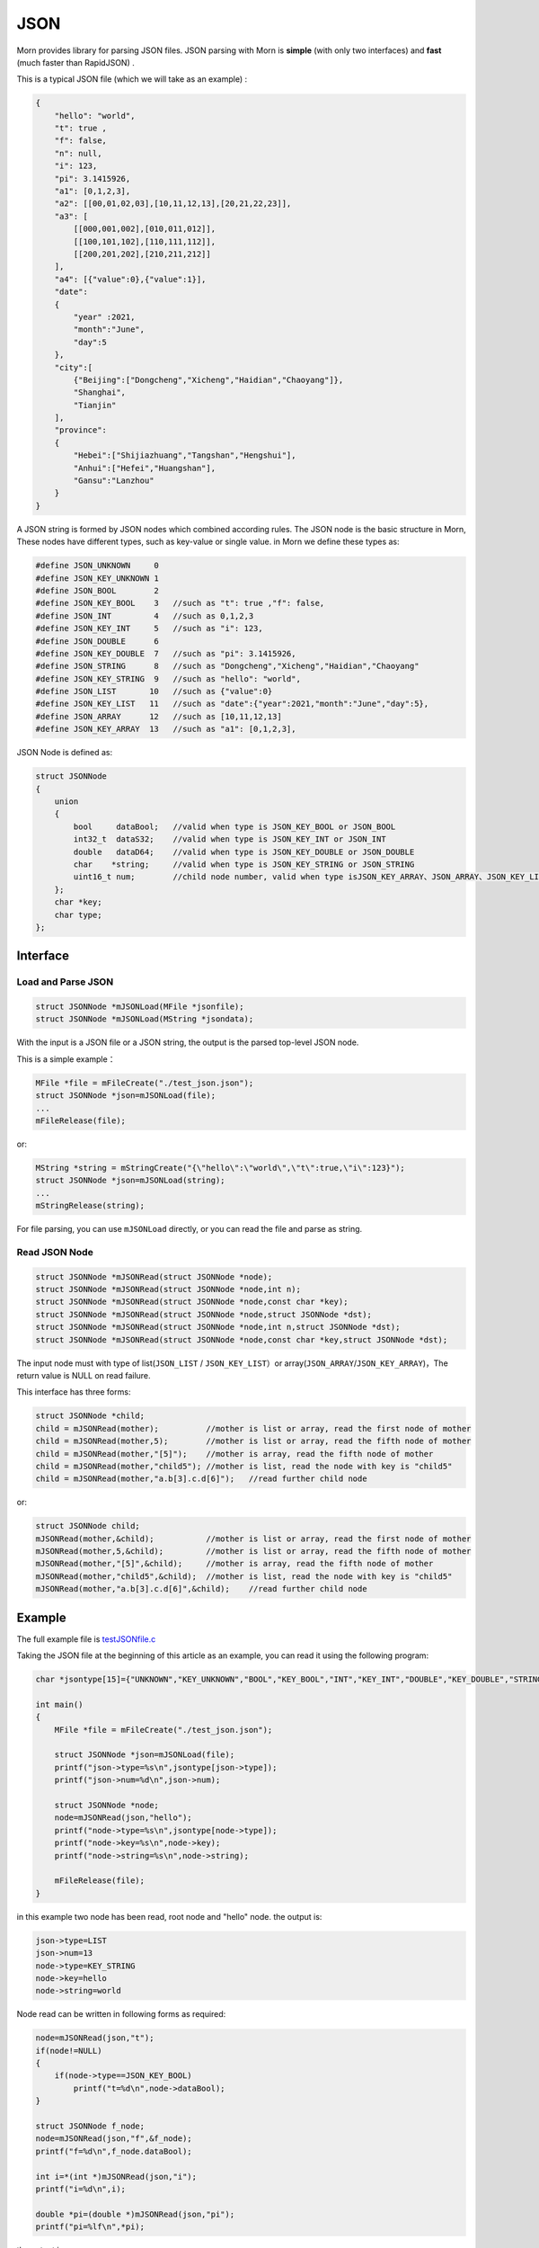 .. _header-n0:

JSON
====

Morn provides library for parsing JSON files. JSON parsing with Morn is
**simple** (with only two interfaces) and **fast** (much faster than
RapidJSON) .

This is a typical JSON file (which we will take as an example) :

.. code:: json

   {
       "hello": "world",
       "t": true ,
       "f": false,
       "n": null,
       "i": 123,
       "pi": 3.1415926,
       "a1": [0,1,2,3],
       "a2": [[00,01,02,03],[10,11,12,13],[20,21,22,23]],
       "a3": [
           [[000,001,002],[010,011,012]],
           [[100,101,102],[110,111,112]],
           [[200,201,202],[210,211,212]]
       ],
       "a4": [{"value":0},{"value":1}],
       "date":
       {
           "year" :2021,
           "month":"June",
           "day":5
       },
       "city":[
           {"Beijing":["Dongcheng","Xicheng","Haidian","Chaoyang"]},
           "Shanghai",
           "Tianjin"
       ],
       "province":
       {
           "Hebei":["Shijiazhuang","Tangshan","Hengshui"],
           "Anhui":["Hefei","Huangshan"],
           "Gansu":"Lanzhou"
       }
   }

A JSON string is formed by JSON nodes which combined according rules.
The JSON node is the basic structure in Morn, These nodes have different
types, such as key-value or single value. in Morn we define these types
as:

.. code:: c

   #define JSON_UNKNOWN     0
   #define JSON_KEY_UNKNOWN 1
   #define JSON_BOOL        2
   #define JSON_KEY_BOOL    3	//such as "t": true ,"f": false,
   #define JSON_INT         4	//such as 0,1,2,3
   #define JSON_KEY_INT     5	//such as "i": 123,
   #define JSON_DOUBLE      6
   #define JSON_KEY_DOUBLE  7	//such as "pi": 3.1415926,
   #define JSON_STRING      8	//such as "Dongcheng","Xicheng","Haidian","Chaoyang"
   #define JSON_KEY_STRING  9	//such as "hello": "world",
   #define JSON_LIST       10	//such as {"value":0}
   #define JSON_KEY_LIST   11	//such as "date":{"year":2021,"month":"June","day":5},
   #define JSON_ARRAY      12	//such as [10,11,12,13]
   #define JSON_KEY_ARRAY  13	//such as "a1": [0,1,2,3],

JSON Node is defined as:

.. code:: c

   struct JSONNode
   {
       union
       {
           bool     dataBool;   //valid when type is JSON_KEY_BOOL or JSON_BOOL
           int32_t  dataS32;    //valid when type is JSON_KEY_INT or JSON_INT
           double   dataD64;    //valid when type is JSON_KEY_DOUBLE or JSON_DOUBLE
           char    *string;     //valid when type is JSON_KEY_STRING or JSON_STRING
           uint16_t num;        //child node number, valid when type isJSON_KEY_ARRAY、JSON_ARRAY、JSON_KEY_LIST or JSON_LIST
       };
       char *key;
       char type;
   };

.. _header-n10:

Interface
---------

.. _header-n11:

Load and Parse JSON
~~~~~~~~~~~~~~~~~~~

.. code:: c

   struct JSONNode *mJSONLoad(MFile *jsonfile);
   struct JSONNode *mJSONLoad(MString *jsondata);

With the input is a JSON file or a JSON string, the output is the parsed
top-level JSON node.

This is a simple example：

.. code:: c

   MFile *file = mFileCreate("./test_json.json");
   struct JSONNode *json=mJSONLoad(file);
   ...
   mFileRelease(file);

or:

.. code:: c

   MString *string = mStringCreate("{\"hello\":\"world\",\"t\":true,\"i\":123}");
   struct JSONNode *json=mJSONLoad(string);
   ...
   mStringRelease(string);

For file parsing, you can use ``mJSONLoad`` directly, or you can read
the file and parse as string.

.. _header-n20:

Read JSON Node
~~~~~~~~~~~~~~

.. code:: c

   struct JSONNode *mJSONRead(struct JSONNode *node);
   struct JSONNode *mJSONRead(struct JSONNode *node,int n);
   struct JSONNode *mJSONRead(struct JSONNode *node,const char *key);
   struct JSONNode *mJSONRead(struct JSONNode *node,struct JSONNode *dst);
   struct JSONNode *mJSONRead(struct JSONNode *node,int n,struct JSONNode *dst);
   struct JSONNode *mJSONRead(struct JSONNode *node,const char *key,struct JSONNode *dst);

The input node must with type of list(``JSON_LIST`` /
``JSON_KEY_LIST``\ ）or array(``JSON_ARRAY``/``JSON_KEY_ARRAY``)，The
return value is NULL on read failure.

This interface has three forms:

.. code:: c

   struct JSONNode *child;
   child = mJSONRead(mother);          //mother is list or array, read the first node of mother
   child = mJSONRead(mother,5);        //mother is list or array, read the fifth node of mother
   child = mJSONRead(mother,"[5]");    //mother is array, read the fifth node of mother
   child = mJSONRead(mother,"child5"); //mother is list, read the node with key is "child5"
   child = mJSONRead(mother,"a.b[3].c.d[6]");   //read further child node

or:

.. code:: c

   struct JSONNode child;
   mJSONRead(mother,&child);           //mother is list or array, read the first node of mother
   mJSONRead(mother,5,&child);         //mother is list or array, read the fifth node of mother
   mJSONRead(mother,"[5]",&child);     //mother is array, read the fifth node of mother
   mJSONRead(mother,"child5",&child);  //mother is list, read the node with key is "child5"
   mJSONRead(mother,"a.b[3].c.d[6]",&child);    //read further child node

.. _header-n28:

Example
-------

The full example file is
`test\ JSON\ file.c <https://github.com/jingweizhanghuai/Morn/blob/master/test/test_JSON_file.c>`__

Taking the JSON file at the beginning of this article as an example, you
can read it using the following program:

.. code:: c

   char *jsontype[15]={"UNKNOWN","KEY_UNKNOWN","BOOL","KEY_BOOL","INT","KEY_INT","DOUBLE","KEY_DOUBLE","STRING","KEY_STRING","LIST","KEY_LIST","ARRAY","KEY_ARRAY","UNKNOWN"};

   int main()
   {
       MFile *file = mFileCreate("./test_json.json");

       struct JSONNode *json=mJSONLoad(file);
       printf("json->type=%s\n",jsontype[json->type]);
       printf("json->num=%d\n",json->num);

       struct JSONNode *node;
       node=mJSONRead(json,"hello");
       printf("node->type=%s\n",jsontype[node->type]);
       printf("node->key=%s\n",node->key);
       printf("node->string=%s\n",node->string);
       
       mFileRelease(file);
   }

in this example two node has been read, root node and "hello" node. the
output is:

.. code:: 

   json->type=LIST
   json->num=13
   node->type=KEY_STRING
   node->key=hello
   node->string=world

Node read can be written in following forms as required:

.. code:: c

   node=mJSONRead(json,"t");
   if(node!=NULL)
   {
       if(node->type==JSON_KEY_BOOL)
           printf("t=%d\n",node->dataBool);
   }

   struct JSONNode f_node;
   node=mJSONRead(json,"f",&f_node);
   printf("f=%d\n",f_node.dataBool);

   int i=*(int *)mJSONRead(json,"i");
   printf("i=%d\n",i);

   double *pi=(double *)mJSONRead(json,"pi");
   printf("pi=%lf\n",*pi);

the output is:

.. code:: 

   t=1
   f=0
   i=123
   pi=3.141592

Note here that ``nul`` will be understood as null string:

.. code:: c

   node = mJSONRead(json,"n");
   printf("type=%s,nul=%p\n",jsontype[node->type],node->string);

the output is:

.. code:: 

   type=KEY_STRING,nul=0000000000000000

For further child node, it can be read layer by layer, for example:

.. code:: c

   node=mJSONRead(json,"date");
   struct JSONNode *year=mJSONRead(node,"year");
   printf("date.year=%d,type=%s\n",year->dataS32,mJSONNodeType(year));
   struct JSONNode *month=mJSONRead(node,"month");
   printf("date.month=%s,type=%s\n",month->dataS32,mJSONNodeType(month));
   struct JSONNode *day=mJSONRead(node,"day");
   printf("date.day=%d,type=%s\n",day->dataS32,mJSONNodeType(day));

Or it can be read cross layers:

.. code:: c

   struct JSONNode *year=mJSONRead(json,"date.year");
   printf("date.year=%d,type=%s\n",year->dataS32,mJSONNodeType(year));
   struct JSONNode *month=mJSONRead(json,"date.month");
   printf("date.month=%s,type=%s\n",month->dataS32,mJSONNodeType(month));
   struct JSONNode *day=mJSONRead(json,"date.day");
   printf("date.day=%d,type=%s\n",day->dataS32,mJSONNodeType(day));

Output of these above two programs is:

.. code:: 

   date.year=2021,type=KEY_INT

   date.month=June,type=KEY_STRING

   date.day=5,type=KEY_INT

There are several flexible forms for reading node from arrays:

.. code:: c

   struct JSONNode *p;
   node=mJSONRead(json,"a1");
   p = mJSONRead(node);
   printf("a1[0]=%d\n",p->dataS32);
   p = mJSONRead(node,1);
   printf("a1[1]=%d\n",p->dataS32);
   p = mJSONRead(node,"[2]");
   printf("a1[2]=%d\n",p->dataS32);
   p = mJSONRead(json,"a1[3]");
   printf("a1[3]=%d\n",p->dataS32);

Output is:

.. code:: 

   a1[0]=0
   a1[1]=1
   a1[2]=2
   a1[3]=3

You can read multidimensional array as further child with cross layers
read:

.. code:: c

   node = mJSONRead(json,"a2[1][2]");

And also can be read layer by layer:

.. code:: c

   struct JSONNode *a2=mJSONRead(json,"a2");
   for(int j=0;j<a2->num;j++)
   {
       struct JSONNode *p1=mJSONRead(a2,j);
       for(int i=0;i<p1->num;i++)
       {
           struct JSONNode *p2=mJSONRead(p1,i);
           printf("%02d,",p2->dataS32);
       }
       printf("\n");
   }

Output is:

.. code:: 

   00,01,02,03,
   10,11,12,13,
   20,21,22,23,

Node can also be read from mixed list and array:

.. code:: c

   node = mJSONRead(json,"province.Hebei[0]");
   printf("%s\n",node->string);
   node = mJSONRead(json,"province.Anhui[0]");
   printf("%s\n",node->string);
   node = mJSONRead(json,"province.Gansu"   );
   printf("%s\n",node->string);

Output is:

.. code:: 

   Shijiazhuang
   Hefei
   Lanzhou

.. _header-n69:

Performance
-----------

Complete test file is
`test\ JSON\ file2.cpp <https://github.com/jingweizhanghuai/Morn/blob/master/test/test_JSON_file2.cpp>`__

In this performance test, Morn is compared with:
`cjson <https://github.com/DaveGamble/cJSON>`__\ 、\ `jsoncpp <https://github.com/open-source-parsers/jsoncpp>`__\ 、\ `nlohmann <https://github.com/nlohmann/json>`__\ 、\ `rapidjson <https://github.com/Tencent/rapidjson>`__\ 、\ `yyjson <https://github.com/ibireme/yyjson>`__

.. _header-n72:

Test 1
~~~~~~

Testing parse
`citm_catalog.json <https://github.com/miloyip/nativejson-benchmark/blob/master/data/citm_catalog.json>`__,
and read the "areaId", then measure time-consume of parse and read. This
is a part of the program (using Morn)：

.. code:: c

   int Morn_test1()
   {
       MObject *jsondata=mObjectCreate();
       mFile(jsondata,"./citm_catalog.json");
       
       mTimerBegin("Morn Json");
       struct JSONNode *json = mJSONLoad(jsondata);
       int n=0;
       struct JSONNode *performances_array = mJSONRead(json,"performances");
       for(int i=0;i<performances_array->num;i++)
       {
           struct JSONNode *performances = mJSONRead(performances_array,i);
           struct JSONNode *seatCategories_array = mJSONRead(performances,"seatCategories");
           for(int j=0;j<seatCategories_array->num;j++)
           {
               struct JSONNode *seatCategories = mJSONRead(seatCategories_array,j);
               struct JSONNode *areas_array = mJSONRead(seatCategories,"areas");
               for(int k=0;k<areas_array->num;k++)
               {
                   struct JSONNode *areas = mJSONRead(areas_array,k);
                   struct JSONNode *areaId=mJSONRead(areas,"areaId");
                   int id=areaId->dataS32;
                   n++;
                   // printf("id=%d\n",id);
               }
           }
       }
       mTimerEnd("Morn Json");

       mObjectRelease(jsondata);
       return n;
   }

   int test1()
   {
       int n=Morn_test1();
       printf("get %d areaId\n\n",n);
   }

Result is:

|image1|

.. _header-n78:

Test 2
~~~~~~

Testing parse
`canada.json <https://github.com/miloyip/nativejson-benchmark/blob/master/data/canada.json>`__
and read all of coordinates, then measure time-consume of parse and
read. This is a part of the program (using Morn)：

.. code:: c

   int Morn_test2()
   {
       MObject *jsondata=mObjectCreate();
       mFile(jsondata,"./canada.json");
       
       mTimerBegin("Morn json");
       struct JSONNode *json=mJSONLoad(jsondata);
       int n=0;
       struct JSONNode *coordinates0=mJSONRead(json,"features[0].geometry.coordinates");
       for (int j=0;j<coordinates0->num;j++)
       {
           struct JSONNode *coordinates1 = mJSONRead(coordinates0,j);
           for (int i=0;i<coordinates1->num;i++)
           {
               struct JSONNode *coordinates2 = mJSONRead(coordinates1,i);
               double x=mJSONRead(coordinates2,0)->dataD64;
               double y=mJSONRead(coordinates2,1)->dataD64;
               n++;
               // printf("x=%f,y=%f\n",x,y);
           }
       }
       mTimerEnd("Morn json");
       
       mObjectRelease(jsondata);
       return n;
   }

   void test2()
   {
       int n=Morn_test2();
       printf("get %d coordinates\n\n",n);
   }

Result is:

|image2|

Thus it can be seen: rapidjson/yyjson/Morn is much faster than other
json library (cjson is OK in Test 1,but is slowest in test 2), and
yyjson and Morn is faster than rapidjson.

.. _header-n85:

Test 3
~~~~~~

Comparing the performance of rapidjson yyjson and Morn with many
different json file. rapidjson and yyjson are known for high performance
JSON parse.

The testing file are: canada.json
citm_catalog.json `twitter.json <https://github.com/chadaustin/sajson/blob/master/testdata/twitter.json>`__
`github_events.json <https://github.com/chadaustin/sajson/blob/master/testdata/github_events.json>`__
apache_builds.json <https://github.com/chadaustin/sajson/blob/master/testdata/apache_builds.json>`__
`mesh.json <https://github.com/chadaustin/sajson/blob/master/testdata/mesh.json>`__
`mesh.pretty.json <https://github.com/chadaustin/sajson/blob/master/testdata/mesh.pretty.json>`__
and
`update-center.json <https://github.com/chadaustin/sajson/blob/master/testdata/update-center.json>`__

In the program we parse each of these files for 100 times and measure
the time consume.

Testing program is:

.. code:: c

   void rapidjson_test3(const char *filename,int n)
   {
       MString *jsondata=mObjectCreate();
       mTimerBegin("rapidjson");
       for(int i=0;i<n;i++)
       {
           mFile(jsondata,filename);
           rapidjson::Document doc;
           doc.Parse(jsondata->string);
       }
       mTimerEnd("rapidjson");
       mObjectRelease(jsondata);
   }

   void yyjson_test3(const char *filename,int n)
   {
       MString *jsondata=mObjectCreate();
       mTimerBegin("yyjson");
       for(int i=0;i<n;i++)
       {
           mFile(jsondata,filename);
           yyjson_doc_get_root(yyjson_read(jsondata->string,jsondata->size-1,0));
       }
       mTimerEnd("yyjson");
       mObjectRelease(jsondata);
   }

   void Morn_test3(const char *filename,int n)
   {
       MString *jsondata=mObjectCreate();
       mTimerBegin("Morn json");
       for(int i=0;i<n;i++)
       {
           mFile(jsondata,filename);
           mJSONLoad(jsondata);
       }
       mTimerEnd("Morn json");
       mObjectRelease(jsondata);
   }

   void test3()
   {
       const char *filename;

       filename = "./canada.json";
       printf("\nfor %s:\n",filename);
       rapidjson_test3(filename,100);
       yyjson_test3(filename,100);
       Morn_test3(filename,100);

       filename = "./citm_catalog.json";
       printf("\nfor %s:\n",filename);
       rapidjson_test3(filename,100);
       yyjson_test3(filename,100);
       Morn_test3(filename,100);

       filename = "./testdata/twitter.json";
       printf("\nfor %s:\n",filename);
       rapidjson_test3(filename,100);
       yyjson_test3(filename,100);
       Morn_test3(filename,100);

       filename = "./testdata/github_events.json";
       printf("\nfor %s:\n",filename);
       rapidjson_test3(filename,100);
       yyjson_test3(filename,100);
       Morn_test3(filename,100);

       filename = "./testdata/apache_builds.json";
       printf("\nfor %s:\n",filename);
       rapidjson_test3(filename,100);
       yyjson_test3(filename,100);
       Morn_test3(filename,100);

       filename = "./testdata/mesh.json";
       printf("\nfor %s:\n",filename);
       rapidjson_test3(filename,100);
       yyjson_test3(filename,100);
       Morn_test3(filename,100);

       filename = "./testdata/mesh.pretty.json";
       printf("\nfor %s:\n",filename);
       rapidjson_test3(filename,100);
       yyjson_test3(filename,100);
       Morn_test3(filename,100);

       filename = "./testdata/update-center.json";
       printf("\nfor %s:\n",filename);
       rapidjson_test3(filename,100);
       yyjson_test3(filename,100);
       Morn_test3(filename,100);
   }

Result is:

|image3|

Thus it can be seen: Morn and yyjson are much faster then rapidjson with
2 to 5 times, in most cases Morn is faster then yyjson.

.. |image1| image:: https://z3.ax1x.com/2021/10/13/5KQ2Is.png
   :target: https://imgtu.com/i/5KQ2Is
.. |image2| image:: https://z3.ax1x.com/2021/10/13/5KQWin.png
   :target: https://imgtu.com/i/5KQWin
.. |image3| image:: https://z3.ax1x.com/2021/10/13/5KK5Yq.png
   :target: https://imgtu.com/i/5KK5Yq
